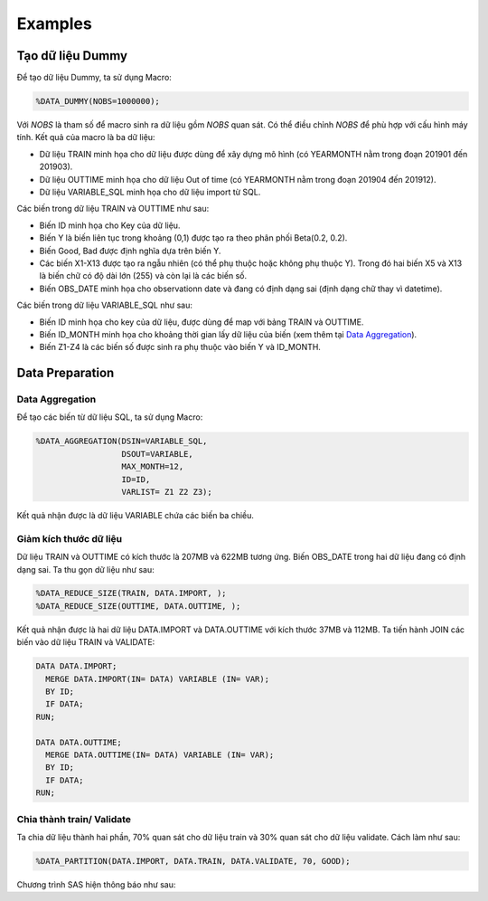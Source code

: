 .. _intro-examples:

========
Examples
========

Tạo dữ liệu Dummy
=================

Để tạo dữ liệu Dummy, ta sử dụng Macro:

.. code:: sh

  %DATA_DUMMY(NOBS=1000000);


Với *NOBS* là tham số để macro sinh ra dữ liệu gồm *NOBS* quan sát. Có thể điều chỉnh *NOBS* để phù hợp với cấu hình máy tính. Kết quả của macro là ba dữ liệu: 

- Dữ liệu TRAIN minh họa cho dữ liệu được dùng để xây dựng mô hình (có YEARMONTH nằm trong đoạn 201901 đến 201903).
- Dữ liệu OUTTIME minh họa cho dữ liệu Out of time (có YEARMONTH nằm trong đoạn 201904 đến 201912).
- Dữ liệu VARIABLE_SQL minh họa cho dữ liệu import từ SQL. 

Các biến trong dữ liệu TRAIN và OUTTIME như sau:

- Biến ID minh họa cho Key của dữ liệu.
- Biến Y là biến liên tục trong khoảng (0,1) được tạo ra theo phân phối Beta(0.2, 0.2).
- Biến Good, Bad được định nghĩa dựa trên biến Y.
- Các biến X1-X13 được tạo ra ngẫu nhiên (có thể phụ thuộc hoặc không phụ thuộc Y). Trong đó hai biến X5 và X13 là biến chữ có độ dài lớn (255) và còn lại là các biến số.
- Biến OBS_DATE minh họa cho observationn date và đang có định dạng sai (định dạng chữ thay vì datetime).

Các biến trong dữ liệu VARIABLE_SQL như sau:

- Biến ID minh họa cho key của dữ liệu, được dùng để map với bảng TRAIN và OUTTIME.
- Biến ID_MONTH minh họa cho khoảng thời gian lấy dữ liệu của biến (xem thêm tại `Data Aggregation <https://smcs.readthedocs.io/vi/latest/post/DataAggregation.html>`_).
- Biến Z1-Z4 là các biến số được sinh ra phụ thuộc vào biến Y và ID_MONTH.

Data Preparation
================

Data Aggregation
----------------

Để tạo các biến từ dữ liệu SQL, ta sử dụng Macro:

.. code:: sh
  
  %DATA_AGGREGATION(DSIN=VARIABLE_SQL, 
                    DSOUT=VARIABLE, 
                    MAX_MONTH=12, 
                    ID=ID, 
                    VARLIST= Z1 Z2 Z3);

Kết quả nhận được là dữ liệu VARIABLE chứa các biến ba chiều. 

Giảm kích thước dữ liệu
-----------------------

Dữ liệu TRAIN và OUTTIME có kích thước là 207MB và 622MB tương ứng. Biến OBS_DATE trong hai dữ liệu đang có định dạng sai. Ta thu gọn dữ liệu như sau:

.. code:: sh

  %DATA_REDUCE_SIZE(TRAIN, DATA.IMPORT, );
  %DATA_REDUCE_SIZE(OUTTIME, DATA.OUTTIME, );

Kết quả nhận được là hai dữ  liệu DATA.IMPORT và DATA.OUTTIME với kích thước 37MB và  112MB. Ta tiến hành JOIN các biến vào dữ liệu TRAIN và VALIDATE:

.. code:: sh

  DATA DATA.IMPORT;
    MERGE DATA.IMPORT(IN= DATA) VARIABLE (IN= VAR);
    BY ID;
    IF DATA;
  RUN;

  DATA DATA.OUTTIME;
    MERGE DATA.OUTTIME(IN= DATA) VARIABLE (IN= VAR);
    BY ID;
    IF DATA;
  RUN;


Chia thành train/ Validate 
--------------------------

Ta chia dữ liệu thành hai phần, 70% quan sát cho dữ liệu train và 30% quan sát cho dữ liệu validate. Cách làm như sau:

.. code:: sh

  %DATA_PARTITION(DATA.IMPORT, DATA.TRAIN, DATA.VALIDATE, 70, GOOD);

Chương trình SAS hiện thông báo như sau:

======== ================ =====================
One Target Stratified Sampling Frequency Table
-----------------------------------------------
  Target    Number of Obs    Number of Samples
-------- ---------------- ---------------------
 0          1249504          874776
 1          1248420          874000
-------- ---------------- ---------------------



  
